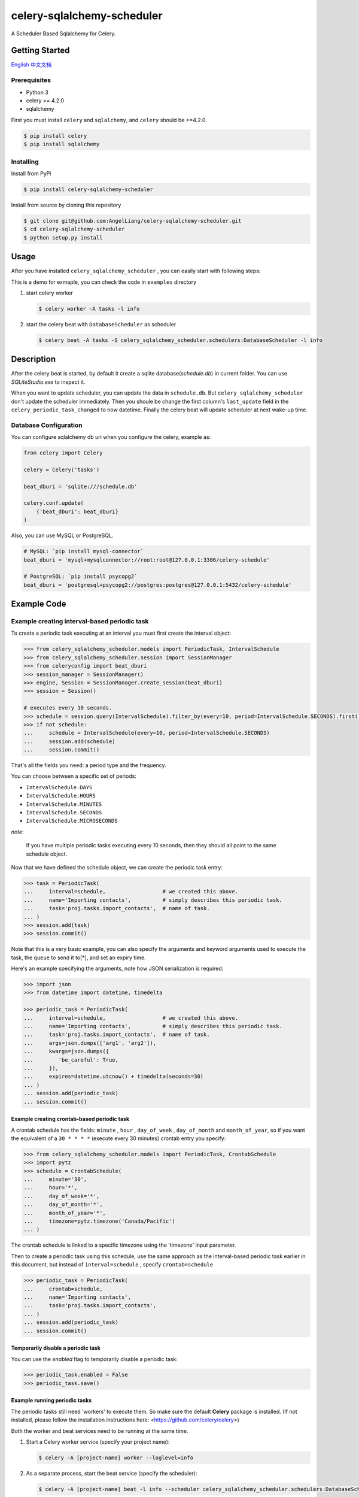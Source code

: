 celery-sqlalchemy-scheduler
##############################

A Scheduler Based Sqlalchemy for Celery.

Getting Started
********************

\ `English <./README.rst>`_ \
\ `中文文档 <./README-zh.md>`_ \

Prerequisites
++++++++++++++

- Python 3
- celery >= 4.2.0
- sqlalchemy

First you must install ``celery`` and ``sqlalchemy``, and ``celery`` should be >=4.2.0.

.. code:: PowerShell

    $ pip install celery
    $ pip install sqlalchemy


Installing
++++++++++++++

Install from PyPi

.. code:: PowerShell

    $ pip install celery-sqlalchemy-scheduler

Install from source by cloning this repository

.. code:: PowerShell

    $ git clone git@github.com:AngelLiang/celery-sqlalchemy-scheduler.git
    $ cd celery-sqlalchemy-scheduler
    $ python setup.py install


Usage
*******

After you have installed ``celery_sqlalchemy_scheduler`` , you can easily start with following steps:

This is a demo for exmaple, you can check the code in ``examples`` directory

1.  start celery worker

    .. code:: PowerShell

            $ celery worker -A tasks -l info
   

2.  start the celery beat with ``DatabaseScheduler`` as scheduler

    .. code:: PowerShell

            $ celery beat -A tasks -S celery_sqlalchemy_scheduler.schedulers:DatabaseScheduler -l info



Description
*************

After the celery beat is started, by default it create a sqlite database(`schedule.db`) in current folder. 
You can use `SQLiteStudio.exe` to inspect it.

.. image:: screenshot/sqlite.png

When you want to update scheduler, you can update the data in ``schedule.db``. 
But ``celery_sqlalchemy_scheduler`` don't update the scheduler immediately. 
Then you shoule be change the first column's ``last_update`` field in the 
``celery_periodic_task_changed`` to now datetime. Finally the celery beat 
will update scheduler at next wake-up time.



Database Configuration
+++++++++++++++++++++++++

You can configure sqlalchemy db uri when you configure the celery, example as:

.. code:: Python

    from celery import Celery

    celery = Celery('tasks')

    beat_dburi = 'sqlite:///schedule.db'

    celery.conf.update(
        {'beat_dburi': beat_dburi}
    )


Also, you can use MySQL or PostgreSQL.

.. code:: Python

    # MySQL: `pip install mysql-connector`
    beat_dburi = 'mysql+mysqlconnector://root:root@127.0.0.1:3306/celery-schedule'

    # PostgreSQL: `pip install psycopg2`
    beat_dburi = 'postgresql+psycopg2://postgres:postgres@127.0.0.1:5432/celery-schedule'



Example Code
*****************

Example creating interval-based periodic task
+++++++++++++++++++++++++++++++++++++++++++++++

To create a periodic task executing at an interval you must first
create the interval object:

.. code:: Python

    >>> from celery_sqlalchemy_scheduler.models import PeriodicTask, IntervalSchedule
    >>> from celery_sqlalchemy_scheduler.session import SessionManager
    >>> from celeryconfig import beat_dburi
    >>> session_manager = SessionManager()
    >>> engine, Session = SessionManager.create_session(beat_dburi)
    >>> session = Session()

    # executes every 10 seconds.
    >>> schedule = session.query(IntervalSchedule).filter_by(every=10, period=IntervalSchedule.SECONDS).first()
    >>> if not schedule:
    ...     schedule = IntervalSchedule(every=10, period=IntervalSchedule.SECONDS)
    ...     session.add(schedule)
    ...     session.commit()


That's all the fields you need: a period type and the frequency.

You can choose between a specific set of periods:

- ``IntervalSchedule.DAYS``
- ``IntervalSchedule.HOURS``
- ``IntervalSchedule.MINUTES``
- ``IntervalSchedule.SECONDS``
- ``IntervalSchedule.MICROSECONDS``

*note*:

    If you have multiple periodic tasks executing every 10 seconds,
    then they should all point to the same schedule object.

Now that we have defined the schedule object, we can create the periodic task
entry:

.. code:: Python

    >>> task = PeriodicTask(
    ...     interval=schedule,                  # we created this above.
    ...     name='Importing contacts',          # simply describes this periodic task.
    ...     task='proj.tasks.import_contacts',  # name of task.
    ... )
    >>> session.add(task)
    >>> session.commit()


Note that this is a very basic example, you can also specify the
arguments and keyword arguments used to execute the task, the ``queue`` to
send it to[\*], and set an expiry time.

Here\'s an example specifying the arguments, note how JSON serialization
is required:

.. code:: Python

    >>> import json
    >>> from datetime import datetime, timedelta

    >>> periodic_task = PeriodicTask(
    ...     interval=schedule,                  # we created this above.
    ...     name='Importing contacts',          # simply describes this periodic task.
    ...     task='proj.tasks.import_contacts',  # name of task.
    ...     args=json.dumps(['arg1', 'arg2']),
    ...     kwargs=json.dumps({
    ...        'be_careful': True,
    ...     }),
    ...     expires=datetime.utcnow() + timedelta(seconds=30)
    ... )
    ... session.add(periodic_task)
    ... session.commit()


Example creating crontab-based periodic task
===============================================

A crontab schedule has the fields: ``minute`` , ``hour`` , ``day_of_week`` ,
``day_of_month`` and ``month_of_year``, so if you want the equivalent of a
``30 * * * *`` (execute every 30 minutes) crontab entry you specify:

.. code:: Python

    >>> from celery_sqlalchemy_scheduler.models import PeriodicTask, CrontabSchedule
    >>> import pytz
    >>> schedule = CrontabSchedule(
    ...     minute='30',
    ...     hour='*',
    ...     day_of_week='*',
    ...     day_of_month='*',
    ...     month_of_year='*',
    ...     timezone=pytz.timezone('Canada/Pacific')
    ... )

The crontab schedule is linked to a specific timezone using the
'timezone' input parameter.

Then to create a periodic task using this schedule, use the same
approach as the interval-based periodic task earlier in this document,
but instead of ``interval=schedule`` , specify ``crontab=schedule``

.. code:: Python

    >>> periodic_task = PeriodicTask(
    ...     crontab=schedule,
    ...     name='Importing contacts',
    ...     task='proj.tasks.import_contacts',
    ... )
    ... session.add(periodic_task)
    ... session.commit()



Temporarily disable a periodic task
=========================================

You can use the `enabled` flag to temporarily disable a periodic task:

.. code:: Python

    >>> periodic_task.enabled = False
    >>> periodic_task.save()


Example running periodic tasks
=========================================

The periodic tasks still need 'workers' to execute them. So make sure
the default **Celery** package is installed. (If not installed, please
follow the installation instructions here:
<https://github.com/celery/celery>)

Both the worker and beat services need to be running at the same time.

1.  Start a Celery worker service (specify your project name):

    .. code:: PowerShell

            $ celery -A [project-name] worker --loglevel=info

2.  As a separate process, start the beat service (specify the 
    scheduler):

    .. code:: PowerShell

            $ celery -A [project-name] beat -l info --scheduler celery_sqlalchemy_scheduler.schedulers:DatabaseScheduler



Acknowledgments
***********************

- \ `django-celery-beat <https://github.com/celery/django-celery-beat>`_\
- \ `celerybeatredis <https://github.com/liuliqiang/celerybeatredis>`_\
- \ `celery <https://github.com/celery/celery>`_\
